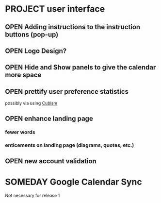 # This is for planning. Concrete issues to be resolved should be filed
# as GitHub issues. General, vague issues can be discussed here.


* PROJECT user interface
** OPEN Adding instructions to the instruction buttons (pop-up)
** OPEN Logo Design?
** OPEN Hide and Show panels to give the calendar more space
** OPEN prettify user preference statistics
   possibly via using [[http://github.com/square/cubism][Cubism]]
** OPEN enhance landing page
*** fewer words
*** enticements on landing page (diagrams, quotes, etc.)
** OPEN new account validation
* SOMEDAY Google Calendar Sync
  Not necessary for release 1
